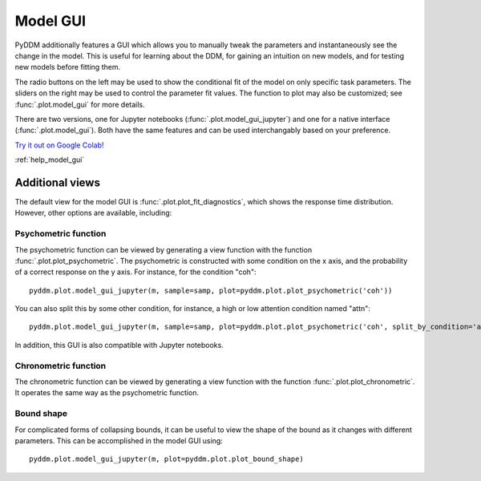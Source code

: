 Model GUI
=========

PyDDM additionally features a GUI which allows you to manually tweak
the parameters and instantaneously see the change in the model.  This
is useful for learning about the DDM, for gaining an intuition on new
models, and for testing new models before fitting them.

.. image:: images/model-gui-animation.gif

The radio buttons on the left may be used to show the conditional fit
of the model on only specific task parameters.  The sliders on the
right may be used to control the parameter fit values.  The function
to plot may also be customized; see :func:`.plot.model_gui` for more
details.

There are two versions, one for Jupyter notebooks
(:func:`.plot.model_gui_jupyter`) and one for a native interface
(:func:`.plot.model_gui`).  Both have the same features and can be used
interchangably based on your preference.

`Try it out on Google Colab!
<https://colab.research.google.com/github/mwshinn/PyDDM/blob/master/doc/notebooks/interactive_demo.ipynb>`_

.. image:: images/jupyter-model-gui-animation.gif
   :target: https://colab.research.google.com/github/mwshinn/PyDDM/blob/master/doc/notebooks/interactive_demo.ipynb

:ref:`help_model_gui`

Additional views
----------------

The default view for the model GUI is :func:`.plot.plot_fit_diagnostics`, which
shows the response time distribution.  However, other options are available,
including:

Psychometric function
~~~~~~~~~~~~~~~~~~~~~

The psychometric function can be viewed by generating a view function with the
function :func:`.plot.plot_psychometric`.  The psychometric is constructed with
some condition on the x axis, and the probability of a correct response on
the y axis.  For instance, for the condition "coh"::

    pyddm.plot.model_gui_jupyter(m, sample=samp, plot=pyddm.plot.plot_psychometric('coh'))

You can also split this by some other condition, for instance, a high or low
attention condition named "attn"::

    pyddm.plot.model_gui_jupyter(m, sample=samp, plot=pyddm.plot.plot_psychometric('coh', split_by_condition='attn'))

In addition, this GUI is also compatible with Jupyter notebooks.

Chronometric function
~~~~~~~~~~~~~~~~~~~~~

The chronometric function can be viewed by generating a view function with the
function :func:`.plot.plot_chronometric`.  It operates the same way as the
psychometric function.

Bound shape
~~~~~~~~~~~

For complicated forms of collapsing bounds, it can be useful to view the shape
of the bound as it changes with different parameters.  This can be accomplished
in the model GUI using::

    pyddm.plot.model_gui_jupyter(m, plot=pyddm.plot.plot_bound_shape)
